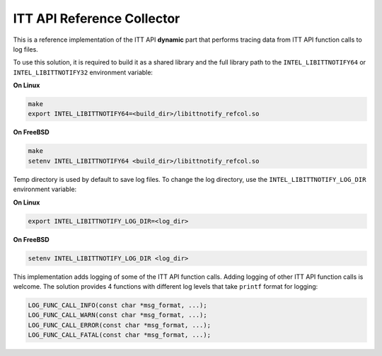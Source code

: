 .. _ref_collector:

ITT API Reference Collector
===========================


This is a reference implementation of the ITT API **dynamic** part that
performs tracing data from ITT API function calls to log files.


To use this solution, it is required to build it as a shared library and the
full library path to the ``INTEL_LIBITTNOTIFY64`` or ``INTEL_LIBITTNOTIFY32``
environment variable:


**On Linux**


.. code-block:: console

    make
    export INTEL_LIBITTNOTIFY64=<build_dir>/libittnotify_refcol.so


**On FreeBSD**


.. code-block:: console

    make
    setenv INTEL_LIBITTNOTIFY64 <build_dir>/libittnotify_refcol.so


Temp directory is used by default to save log files. To change the log directory,
use the ``INTEL_LIBITTNOTIFY_LOG_DIR`` environment variable:


**On Linux**


.. code-block:: console


    export INTEL_LIBITTNOTIFY_LOG_DIR=<log_dir>


**On FreeBSD**


.. code-block:: console


    setenv INTEL_LIBITTNOTIFY_LOG_DIR <log_dir>


This implementation adds logging of some of the ITT API function calls. Adding
logging of other ITT API function calls is welcome. The solution provides 4
functions with different log levels that take ``printf`` format for logging:


.. code-block:: c

    LOG_FUNC_CALL_INFO(const char *msg_format, ...);
    LOG_FUNC_CALL_WARN(const char *msg_format, ...);
    LOG_FUNC_CALL_ERROR(const char *msg_format, ...);
    LOG_FUNC_CALL_FATAL(const char *msg_format, ...);


